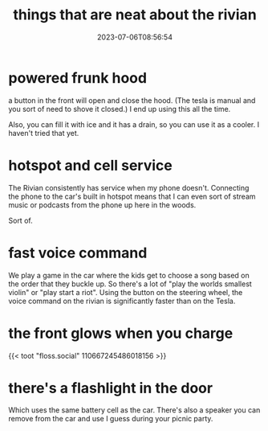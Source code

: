 #+title: things that are neat about the rivian
#+date: 2023-07-06T08:56:54

* powered frunk hood

a button in the front will open and close the hood.  (The tesla is
manual and you sort of need to shove it closed.)  I end up using this
all the time.

Also, you can fill it with ice and it has a drain, so you can use it
as a cooler.  I haven't tried that yet.

* hotspot and cell service

The Rivian consistently has service when my phone doesn't.  Connecting
the phone to the car's built in hotspot means that I can even sort of
stream music or podcasts from the phone up here in the woods.

Sort of.

* fast voice command

We play a game in the car where the kids get to choose a song based on
the order that they buckle up.  So there's a lot of "play the worlds
smallest violin" or "play start a riot".  Using the button on the
steering wheel, the voice command on the rivian is significantly
faster than on the Tesla.

* the front glows when you charge

{{< toot "floss.social" 110667245486018156 >}}

* there's a flashlight in the door

Which uses the same battery cell as the car.  There's also a speaker
you can remove from the car and use I guess during your picnic party.
